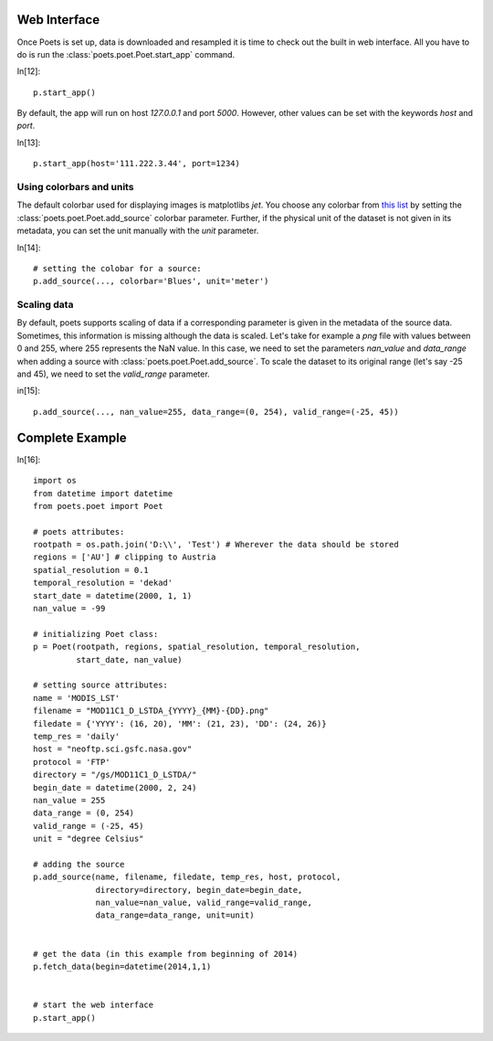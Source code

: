 Web Interface
=============

Once Poets is set up, data is downloaded and resampled it is time to check out
the built in web interface. All you have to do is run the :class:`poets.poet.Poet.start_app` command.

In[12]::

   p.start_app()

By default, the app will run on host `127.0.0.1` and port `5000`. However, other values
can be set with the keywords `host` and `port`.

In[13]::

   p.start_app(host='111.222.3.44', port=1234)
  
   

Using colorbars and units
-------------------------

The default colorbar used for displaying images is matplotlibs `jet`. You choose any colorbar
from `this list <http://matplotlib.org/examples/color/colormaps_reference.html>`_ by setting
the :class:`poets.poet.Poet.add_source` colorbar parameter. Further, if the physical unit
of the dataset is not given in its metadata, you can set the unit manually with the `unit` parameter.

In[14]::
  
   # setting the colobar for a source:
   p.add_source(..., colorbar='Blues', unit='meter')
   

Scaling data
------------
By default, poets supports scaling of data if a corresponding parameter is given in the metadata of the source data.
Sometimes, this information is missing although the data is scaled. Let's take for example a `png` file with values
between 0 and 255, where 255 represents the NaN value. In this case, we need to set the parameters
`nan_value` and `data_range` when adding a source with :class:`poets.poet.Poet.add_source`. To scale the dataset to
its original range (let's say -25 and 45), we need to set the `valid_range` parameter.

in[15]::

   p.add_source(..., nan_value=255, data_range=(0, 254), valid_range=(-25, 45))
   



Complete Example
================

In[16]::

   import os
   from datetime import datetime
   from poets.poet import Poet
   
   # poets attributes:
   rootpath = os.path.join('D:\\', 'Test') # Wherever the data should be stored
   regions = ['AU'] # clipping to Austria
   spatial_resolution = 0.1
   temporal_resolution = 'dekad'
   start_date = datetime(2000, 1, 1)
   nan_value = -99
   
   # initializing Poet class:
   p = Poet(rootpath, regions, spatial_resolution, temporal_resolution,
            start_date, nan_value)
   
   # setting source attributes:             
   name = 'MODIS_LST'
   filename = "MOD11C1_D_LSTDA_{YYYY}_{MM}-{DD}.png"
   filedate = {'YYYY': (16, 20), 'MM': (21, 23), 'DD': (24, 26)}
   temp_res = 'daily'
   host = "neoftp.sci.gsfc.nasa.gov"
   protocol = 'FTP'
   directory = "/gs/MOD11C1_D_LSTDA/"
   begin_date = datetime(2000, 2, 24)
   nan_value = 255
   data_range = (0, 254)
   valid_range = (-25, 45)
   unit = "degree Celsius"
   
   # adding the source
   p.add_source(name, filename, filedate, temp_res, host, protocol,
                directory=directory, begin_date=begin_date,
                nan_value=nan_value, valid_range=valid_range,
                data_range=data_range, unit=unit)
   
   
   # get the data (in this example from beginning of 2014)   
   p.fetch_data(begin=datetime(2014,1,1)
   
   
   # start the web interface
   p.start_app()
